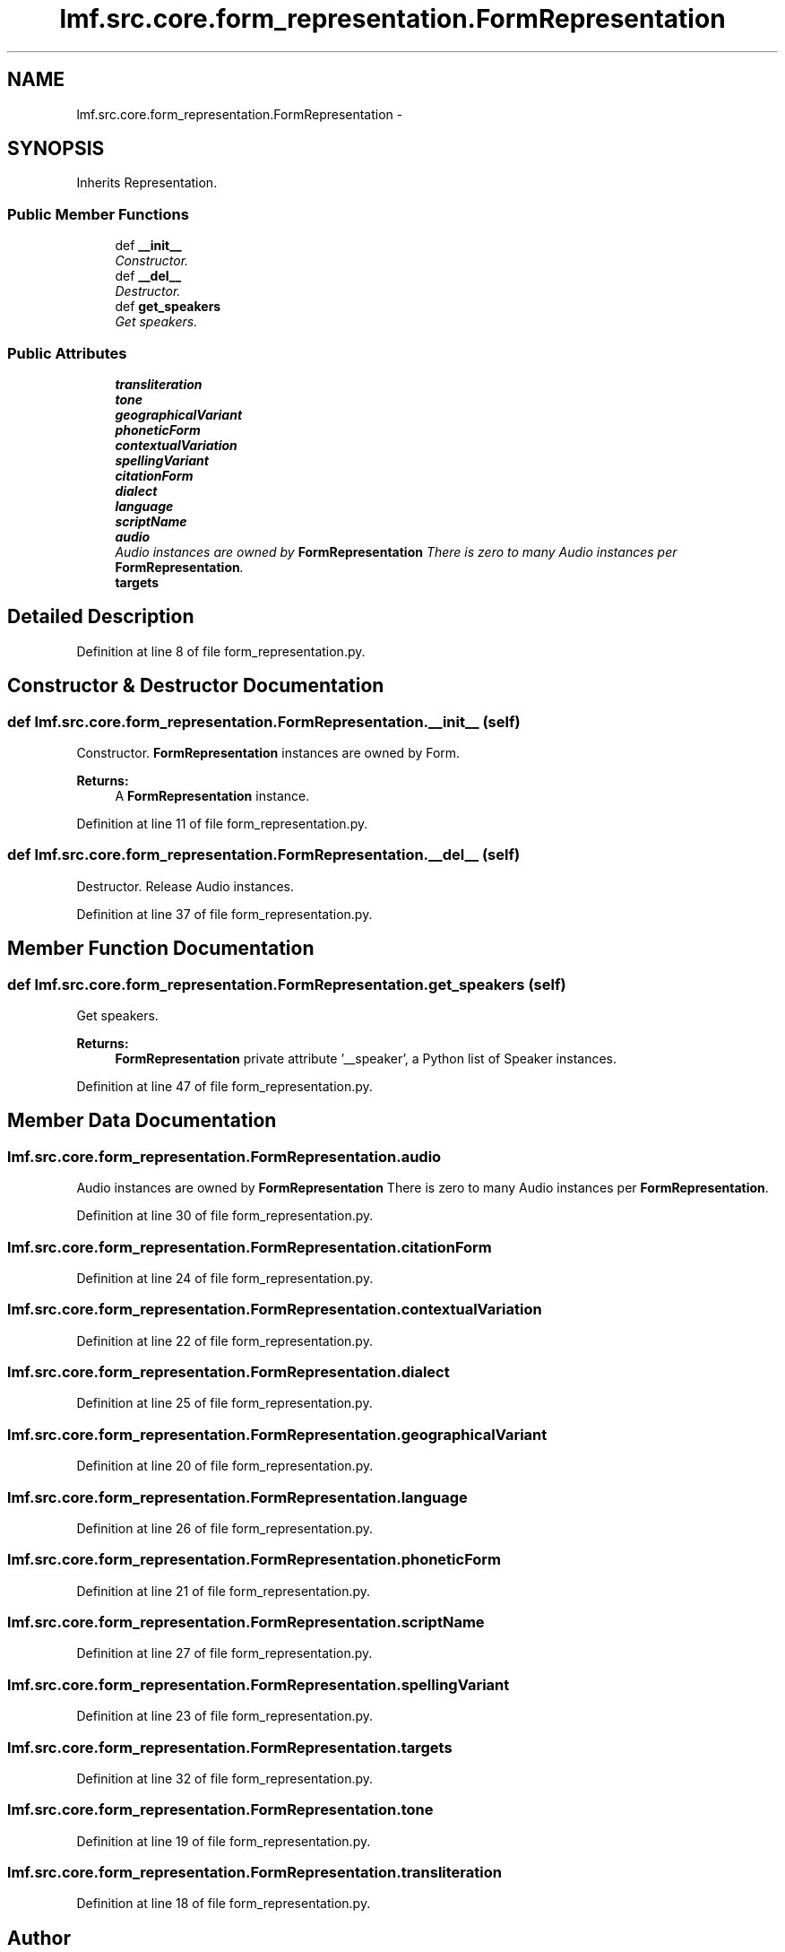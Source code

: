 .TH "lmf.src.core.form_representation.FormRepresentation" 3 "Fri Oct 3 2014" "LMF library" \" -*- nroff -*-
.ad l
.nh
.SH NAME
lmf.src.core.form_representation.FormRepresentation \- 
.PP
'Form Representation is a class representing one variant orthography of a Form\&.' (LMF)  

.SH SYNOPSIS
.br
.PP
.PP
Inherits Representation\&.
.SS "Public Member Functions"

.in +1c
.ti -1c
.RI "def \fB__init__\fP"
.br
.RI "\fIConstructor\&. \fP"
.ti -1c
.RI "def \fB__del__\fP"
.br
.RI "\fIDestructor\&. \fP"
.ti -1c
.RI "def \fBget_speakers\fP"
.br
.RI "\fIGet speakers\&. \fP"
.in -1c
.SS "Public Attributes"

.in +1c
.ti -1c
.RI "\fBtransliteration\fP"
.br
.ti -1c
.RI "\fBtone\fP"
.br
.ti -1c
.RI "\fBgeographicalVariant\fP"
.br
.ti -1c
.RI "\fBphoneticForm\fP"
.br
.ti -1c
.RI "\fBcontextualVariation\fP"
.br
.ti -1c
.RI "\fBspellingVariant\fP"
.br
.ti -1c
.RI "\fBcitationForm\fP"
.br
.ti -1c
.RI "\fBdialect\fP"
.br
.ti -1c
.RI "\fBlanguage\fP"
.br
.ti -1c
.RI "\fBscriptName\fP"
.br
.ti -1c
.RI "\fBaudio\fP"
.br
.RI "\fIAudio instances are owned by \fBFormRepresentation\fP There is zero to many Audio instances per \fBFormRepresentation\fP\&. \fP"
.ti -1c
.RI "\fBtargets\fP"
.br
.in -1c
.SH "Detailed Description"
.PP 
'Form Representation is a class representing one variant orthography of a Form\&.' (LMF) 
.PP
Definition at line 8 of file form_representation\&.py\&.
.SH "Constructor & Destructor Documentation"
.PP 
.SS "def lmf\&.src\&.core\&.form_representation\&.FormRepresentation\&.__init__ (self)"

.PP
Constructor\&. \fBFormRepresentation\fP instances are owned by Form\&. 
.PP
\fBReturns:\fP
.RS 4
A \fBFormRepresentation\fP instance\&. 
.RE
.PP

.PP
Definition at line 11 of file form_representation\&.py\&.
.SS "def lmf\&.src\&.core\&.form_representation\&.FormRepresentation\&.__del__ (self)"

.PP
Destructor\&. Release Audio instances\&. 
.PP
Definition at line 37 of file form_representation\&.py\&.
.SH "Member Function Documentation"
.PP 
.SS "def lmf\&.src\&.core\&.form_representation\&.FormRepresentation\&.get_speakers (self)"

.PP
Get speakers\&. 
.PP
\fBReturns:\fP
.RS 4
\fBFormRepresentation\fP private attribute '__speaker', a Python list of Speaker instances\&. 
.RE
.PP

.PP
Definition at line 47 of file form_representation\&.py\&.
.SH "Member Data Documentation"
.PP 
.SS "lmf\&.src\&.core\&.form_representation\&.FormRepresentation\&.audio"

.PP
Audio instances are owned by \fBFormRepresentation\fP There is zero to many Audio instances per \fBFormRepresentation\fP\&. 
.PP
Definition at line 30 of file form_representation\&.py\&.
.SS "lmf\&.src\&.core\&.form_representation\&.FormRepresentation\&.citationForm"

.PP
Definition at line 24 of file form_representation\&.py\&.
.SS "lmf\&.src\&.core\&.form_representation\&.FormRepresentation\&.contextualVariation"

.PP
Definition at line 22 of file form_representation\&.py\&.
.SS "lmf\&.src\&.core\&.form_representation\&.FormRepresentation\&.dialect"

.PP
Definition at line 25 of file form_representation\&.py\&.
.SS "lmf\&.src\&.core\&.form_representation\&.FormRepresentation\&.geographicalVariant"

.PP
Definition at line 20 of file form_representation\&.py\&.
.SS "lmf\&.src\&.core\&.form_representation\&.FormRepresentation\&.language"

.PP
Definition at line 26 of file form_representation\&.py\&.
.SS "lmf\&.src\&.core\&.form_representation\&.FormRepresentation\&.phoneticForm"

.PP
Definition at line 21 of file form_representation\&.py\&.
.SS "lmf\&.src\&.core\&.form_representation\&.FormRepresentation\&.scriptName"

.PP
Definition at line 27 of file form_representation\&.py\&.
.SS "lmf\&.src\&.core\&.form_representation\&.FormRepresentation\&.spellingVariant"

.PP
Definition at line 23 of file form_representation\&.py\&.
.SS "lmf\&.src\&.core\&.form_representation\&.FormRepresentation\&.targets"

.PP
Definition at line 32 of file form_representation\&.py\&.
.SS "lmf\&.src\&.core\&.form_representation\&.FormRepresentation\&.tone"

.PP
Definition at line 19 of file form_representation\&.py\&.
.SS "lmf\&.src\&.core\&.form_representation\&.FormRepresentation\&.transliteration"

.PP
Definition at line 18 of file form_representation\&.py\&.

.SH "Author"
.PP 
Generated automatically by Doxygen for LMF library from the source code\&.

